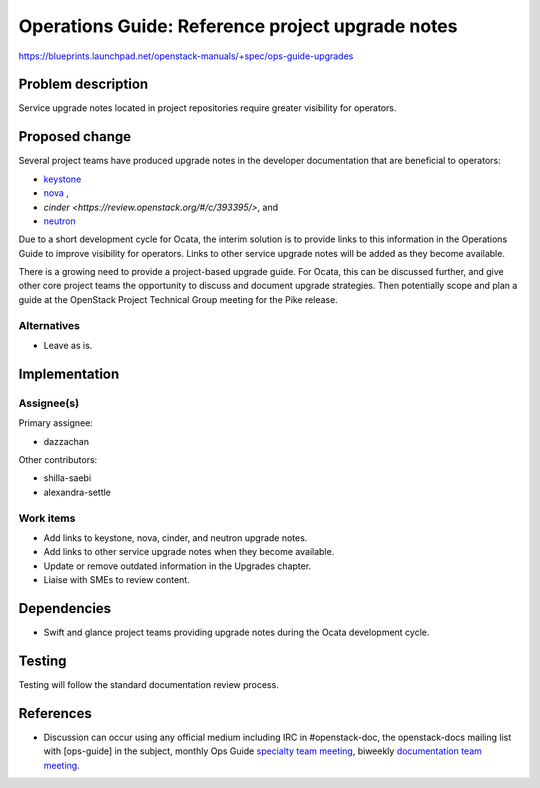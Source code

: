 ..
 This work is licensed under a Creative Commons Attribution 3.0 Unported
 License.

 http://creativecommons.org/licenses/by/3.0/legalcode

.. _ops-guide-upgrades:

=================================================
Operations Guide: Reference project upgrade notes
=================================================

https://blueprints.launchpad.net/openstack-manuals/+spec/ops-guide-upgrades

Problem description
===================

Service upgrade notes located in project repositories require greater
visibility for operators.

Proposed change
===============

Several project teams have produced upgrade notes in the developer
documentation that are beneficial to operators:

- `keystone <http://docs.openstack.org/developer/keystone/upgrading.html>`_
- `nova <http://docs.openstack.org/developer/nova/upgrade.html>`_ ,
- `cinder <https://review.openstack.org/#/c/393395/>`, and
- `neutron <http://docs.openstack.org/developer/neutron/devref/upgrade.html>`_

Due to a short development cycle for Ocata, the interim solution is to
provide links to this information in the Operations Guide to improve
visibility for operators. Links to other service upgrade notes will be added as
they become available.

There is a growing need to provide a project-based upgrade guide. For Ocata,
this can be discussed further, and give other core project teams the
opportunity to discuss and document upgrade strategies. Then potentially scope
and plan a guide at the OpenStack Project Technical Group meeting for the 
Pike release.

Alternatives
------------

* Leave as is.

Implementation
==============

Assignee(s)
-----------

Primary assignee:

* dazzachan

Other contributors:

* shilla-saebi
* alexandra-settle


Work items
----------

* Add links to keystone, nova, cinder, and neutron upgrade notes.

* Add links to other service upgrade notes when they become available.

* Update or remove outdated information in the Upgrades chapter.

* Liaise with SMEs to review content.

Dependencies
============

* Swift and glance project teams providing upgrade notes during the Ocata
  development cycle.

Testing
=======

Testing will follow the standard documentation review process.

References
==========

* Discussion can occur using any official medium including IRC in
  #openstack-doc, the openstack-docs mailing list with [ops-guide]
  in the subject, monthly Ops Guide `specialty team meeting`_,
  biweekly `documentation team meeting`_.

.. _`specialty team meeting`: https://wiki.openstack.org/wiki/Documentation/OpsGuide

.. _`documentation team meeting`: https://wiki.openstack.org/wiki/Meetings/DocTeamMeeting
